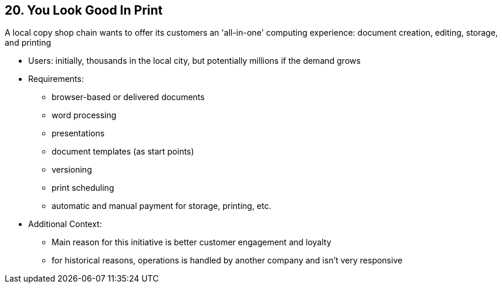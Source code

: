[[section-kata-20]]
== 20. You Look Good In Print

A local copy shop chain wants to offer its customers an 'all-in-one' computing experience: document creation, editing, storage, and printing

*    Users: initially, thousands in the local city, but potentially millions if the demand grows
*    Requirements:
**        browser-based or delivered documents
**        word processing
**        presentations
**        document templates (as start points)
**        versioning
**        print scheduling
**        automatic and manual payment for storage, printing, etc.
*    Additional Context:
**        Main reason for this initiative is better customer engagement and loyalty
**        for historical reasons, operations is handled by another company and isn't very responsive
